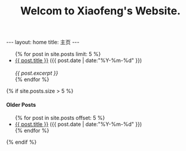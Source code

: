 #+STARTUP: showall indent
#+LANGUAGE: zh
#+TITLE: Welcom to Xiaofeng's Website.
#+INFOJS_OPT: view:info toc:t ltoc:nil
#+OPTIONS: H:2 num:nil tags:nil toc:nil timestamps:nil

#+BEGIN_EXPORT html
---
layout: home
title: 主页
---
#+END_EXPORT

#+BEGIN_EXPORT html
<ul class="posts">
{% for post in site.posts limit: 5 %}
  <div class="post_info">
    <li><a href="{{ post.url }}">{{ post.title }}</a> <span>({{ post.date | date:"%Y-%m-%d" }})</span></li>
    </br> <em>{{ post.excerpt }} </em>
    </div>
  {% endfor %}
</ul>



{% if site.posts.size > 5 %}
  <h4>Older Posts</h4>
  <ul>
  {% for post in site.posts offset: 5 %}
    <li><a href="{{ post.url }}">{{ post.title }}</a> ({{ post.date | date:"%Y-%m-%d" }})</li>
  {% endfor %}
  </ul>
{% endif %}

#+END_EXPORT
